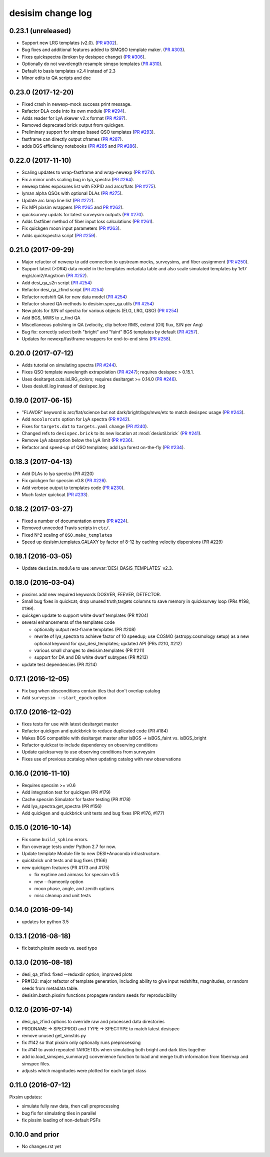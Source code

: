 ==================
desisim change log
==================

0.23.1 (unreleased)
-------------------

* Support new LRG templates (v2.0). (`PR #302`_).
* Bug fixes and additional features added to SIMQSO template maker. (`PR
  #303`_).
* Fixes quickspectra (broken by desispec change) (`PR #306`_).
* Optionally do not wavelength resample simqso templates (`PR #310`_).
* Default to basis templates v2.4 instead of 2.3
* Minor edits to QA scripts and doc

.. _`PR #302`: https://github.com/desihub/desisim/pull/302
.. _`PR #303`: https://github.com/desihub/desisim/pull/303
.. _`PR #306`: https://github.com/desihub/desisim/pull/306
.. _`PR #310`: https://github.com/desihub/desisim/pull/310

0.23.0 (2017-12-20)
-------------------

* Fixed crash in newexp-mock success print message.
* Refactor DLA code into its own module (`PR #294`_).
* Adds reader for LyA skewer v2.x format (`PR #297`_).
* Removed deprecated brick output from quickgen.
* Preliminary support for simqso based QSO templates (`PR #293`_).
* fastframe can directly output cframes (`PR #287`_).
* adds BGS efficiency notebooks (`PR #285`_ and `PR #286`_).

.. _`PR #285`: https://github.com/desihub/desisim/pull/285
.. _`PR #286`: https://github.com/desihub/desisim/pull/286
.. _`PR #287`: https://github.com/desihub/desisim/pull/287
.. _`PR #294`: https://github.com/desihub/desisim/pull/294
.. _`PR #293`: https://github.com/desihub/desisim/pull/293
.. _`PR #294`: https://github.com/desihub/desisim/pull/294
.. _`PR #297`: https://github.com/desihub/desisim/pull/297

0.22.0 (2017-11-10)
-------------------

* Scaling updates to wrap-fastframe and wrap-newexp (`PR #274`_).
* Fix a minor units scaling bug in lya_spectra (`PR #264`_).
* newexp takes exposures list with EXPID and arcs/flats (`PR #275`_).
* lyman alpha QSOs with optional DLAs (`PR #275`_).
* Update arc lamp line list (`PR #272`_).
* Fix MPI pixsim wrappers (`PR #265`_ and `PR #262`_).
* quicksurvey updats for latest surveysim outputs (`PR #270`_).
* Adds fastfiber method of fiber input loss calculations (`PR #261`_).
* Fix quickgen moon input parameters (`PR #263`_).
* Adds quickspectra script (`PR #259`_).

.. _`PR #264`: https://github.com/desihub/desisim/pull/264
.. _`PR #274`: https://github.com/desihub/desisim/pull/274
.. _`PR #275`: https://github.com/desihub/desisim/pull/275
.. _`PR #272`: https://github.com/desihub/desisim/pull/272
.. _`PR #265`: https://github.com/desihub/desisim/pull/265
.. _`PR #270`: https://github.com/desihub/desisim/pull/270
.. _`PR #261`: https://github.com/desihub/desisim/pull/261
.. _`PR #262`: https://github.com/desihub/desisim/pull/262
.. _`PR #263`: https://github.com/desihub/desisim/pull/263
.. _`PR #259`: https://github.com/desihub/desisim/pull/259

0.21.0 (2017-09-29)
-------------------

* Major refactor of newexp to add connection to upstream mocks, surveysims,
  and fiber assignment (`PR #250`_).
* Support latest (>DR4) data model in the templates metadata table and also
  scale simulated templates by 1e17 erg/s/cm2/Angstrom (`PR #252`_).
* Add desi_qa_s2n script (`PR #254`_)
* Refactor desi_qa_zfind script (`PR #254`_)
* Refactor redshift QA for new data model (`PR #254`_)
* Refactor shared QA methods to desisim.spec_qa.utils (`PR #254`_)
* New plots for S/N of spectra for various objects (ELG, LRG, QSO) (`PR #254`_)
* Add BGS, MWS to z_find QA
* Miscellaneous polishing in QA (velocity, clip before RMS, extend [OII] flux, S/N per Ang)
* Bug fix: correctly select both "bright" and "faint" BGS templates by default
  (`PR #257`_).  
* Updates for newexp/fastframe wrappers for end-to-end sims (`PR #258`_).

.. _`PR #250`: https://github.com/desihub/desisim/pull/250
.. _`PR #252`: https://github.com/desihub/desisim/pull/252
.. _`PR #254`: https://github.com/desihub/desisim/pull/254
.. _`PR #257`: https://github.com/desihub/desisim/pull/257
.. _`PR #258`: https://github.com/desihub/desisim/pull/258

0.20.0 (2017-07-12)
-------------------

* Adds tutorial on simulating spectra (`PR #244`_).
* Fixes QSO template wavelength extrapolation (`PR #247`_);
  requires desispec > 0.15.1.
* Uses desitarget.cuts.isLRG_colors; requires desitarget >= 0.14.0 (`PR #246`_).
* Uses desiutil.log instead of desispec.log

.. _`PR #244`: https://github.com/desihub/desisim/pull/244
.. _`PR #246`: https://github.com/desihub/desisim/pull/246
.. _`PR #247`: https://github.com/desihub/desisim/pull/247

0.19.0 (2017-06-15)
-------------------

* "FLAVOR" keyword is arc/flat/science but not dark/bright/bgs/mws/etc to match
  desispec usage (`PR #243`_).
* Add ``nocolorcuts`` option for LyA spectra (`PR #242`_).
* Fixes for ``targets.dat`` to ``targets.yaml`` change (`PR #240`_).
* Changed refs to ``desispec.brick`` to its new location at :mod:`desiutil.brick` (`PR #241`_).
* Remove LyA absorption below the LyA limit (`PR #236`_).
* Refactor and speed-up of QSO templates; add Lya forest on-the-fly (`PR #234`_).

.. _`PR #234`: https://github.com/desihub/desisim/pull/234
.. _`PR #236`: https://github.com/desihub/desisim/pull/236
.. _`PR #240`: https://github.com/desihub/desisim/pull/240
.. _`PR #241`: https://github.com/desihub/desisim/pull/241
.. _`PR #242`: https://github.com/desihub/desisim/pull/242
.. _`PR #243`: https://github.com/desihub/desisim/pull/243

0.18.3 (2017-04-13)
-------------------

* Add DLAs to lya spectra (PR #220)
* Fix quickgen for specsim v0.8 (`PR #226`_).
* Add verbose output to templates code (`PR #230`_).
* Much faster quickcat (`PR #233`_).

.. _`PR #226`: https://github.com/desihub/desisim/pull/226
.. _`PR #230`: https://github.com/desihub/desisim/pull/230
.. _`PR #233`: https://github.com/desihub/desisim/pull/233

0.18.2 (2017-03-27)
-------------------

* Fixed a number of documentation errors (`PR #224`_).
* Removed unneeded Travis scripts in ``etc/``.
* Fixed N^2 scaling of ``QSO.make_templates``
* Speed up desisim.templates.GALAXY by factor of 8-12 by caching velocity
  dispersions (PR #229)

.. _`PR #224`: https://github.com/desihub/desisim/pull/224

0.18.1 (2016-03-05)
-------------------

* Update ``desisim.module`` to use :envvar:`DESI_BASIS_TEMPLATES` v2.3.

0.18.0 (2016-03-04)
-------------------

* pixsims add new required keywords DOSVER, FEEVER, DETECTOR.
* Small bug fixes in quickcat; drop unused truth,targets columns to save memory
  in quicksurvey loop (PRs #198, #199).
* quickgen update to support white dwarf templates (PR #204)
* several enhancements of the templates code

  * optionally output rest-frame templates (PR #208)
  * rewrite of lya_spectra to achieve factor of 10 speedup; use COSMO
    (astropy.cosmology setup) as a new optional keyword for qso_desi_templates;
    updated API (PRs #210, #212)
  * various small changes to desisim.templates (PR #211)
  * support for DA and DB white dwarf subtypes (PR #213)

* update test dependencies (PR #214)

0.17.1 (2016-12-05)
-------------------

* Fix bug when obsconditions contain tiles that don't overlap catalog
* Add ``surveysim --start_epoch`` option

0.17.0 (2016-12-02)
-------------------

* fixes tests for use with latest desitarget master
* Refactor quickgen and quickbrick to reduce duplicated code (PR #184)
* Makes BGS compatible with desitarget master after
  isBGS -> isBGS_faint vs. isBGS_bright
* Refactor quickcat to include dependency on observing conditions
* Update quicksurvey to use observing conditions from surveysim
* Fixes use of previous zcatalog when updating catalog with new observations

0.16.0 (2016-11-10)
-------------------

* Requires specsim >= v0.6
* Add integration test for quickgen (PR #179)
* Cache specsim Simulator for faster testing (PR #178)
* Add lya_spectra.get_spectra (PR #156)
* Add quickgen and quickbrick unit tests and bug fixes (PR #176, #177)

0.15.0 (2016-10-14)
-------------------

* Fix some ``build_sphinx`` errors.
* Run coverage tests under Python 2.7 for now.
* Update template Module file to new DESI+Anaconda infrastructure.
* quickbrick unit tests and bug fixes (#166)
* new quickgen features (PR #173 and #175)

  * fix exptime and airmass for specsim v0.5
  * new --frameonly option
  * moon phase, angle, and zenith options
  * misc cleanup and unit tests

0.14.0 (2016-09-14)
-------------------

* updates for python 3.5

0.13.1 (2016-08-18)
-------------------

* fix batch.pixsim seeds vs. seed typo

0.13.0 (2016-08-18)
-------------------

* desi_qa_zfind: fixed --reduxdir option; improved plots
* PR#132: major refactor of template generation, including ability to give
  input redshifts, magnitudes, or random seeds from metadata table.
* desisim.batch.pixsim functions propagate random seeds for reproducibility

0.12.0 (2016-07-14)
-------------------

* desi_qa_zfind options to override raw and processed data directories
* PRODNAME -> SPECPROD and TYPE -> SPECTYPE to match latest desispec
* remove unused get_simstds.py
* fix #142 so that pixsim only optionally runs preprocessing
* fix #141 to avoid repeated TARGETIDs when simulating both
  bright and dark tiles together
* add io.load_simspec_summary() convenience function to load and merge
  truth information from fibermap and simspec files.
* adjusts which magnitudes were plotted for each target class

0.11.0 (2016-07-12)
-------------------

Pixsim updates:

* simulate fully raw data, then call preprocessing
* bug fix for simulating tiles in parallel
* fix pixsim loading of non-default PSFs

0.10.0 and prior
----------------

* No changes.rst yet
